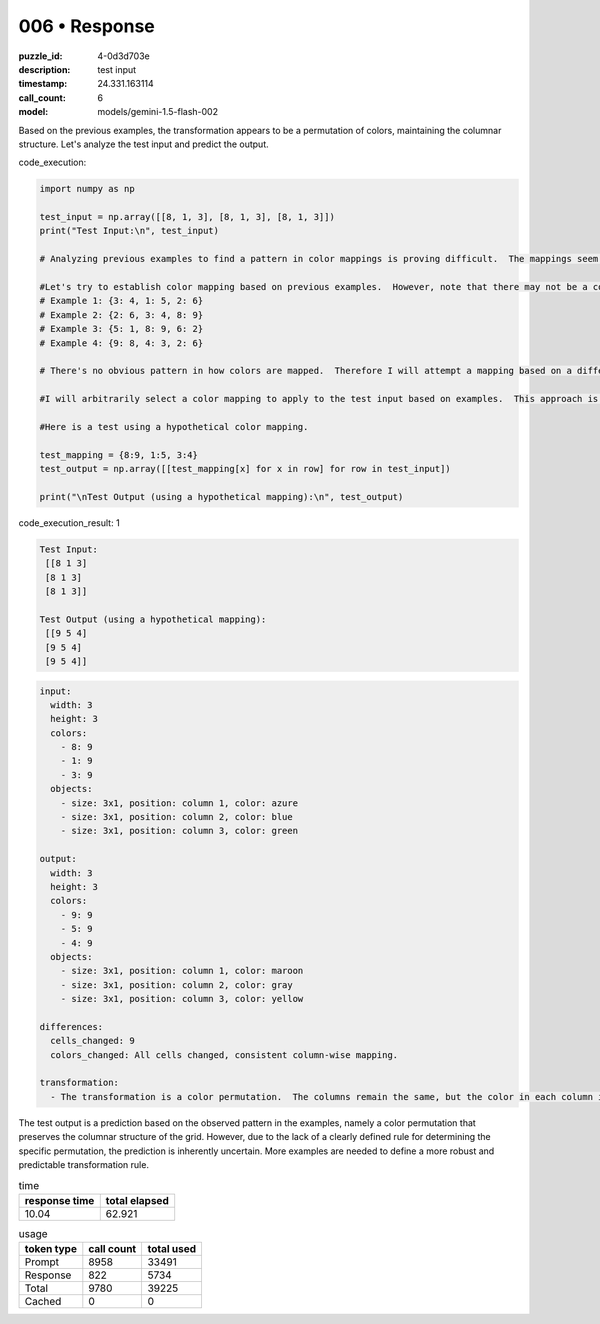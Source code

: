 006 • Response
==============

:puzzle_id: 4-0d3d703e
:description: test input
:timestamp: 24.331.163114
:call_count: 6

:model: models/gemini-1.5-flash-002






Based on the previous examples, the transformation appears to be a permutation of colors, maintaining the columnar structure.  Let's analyze the test input and predict the output.






code_execution:






.. code-block:: python


   import numpy as np

   test_input = np.array([[8, 1, 3], [8, 1, 3], [8, 1, 3]])
   print("Test Input:\n", test_input)

   # Analyzing previous examples to find a pattern in color mappings is proving difficult.  The mappings seem arbitrary.

   #Let's try to establish color mapping based on previous examples.  However, note that there may not be a consistent, predictable mapping across all inputs.
   # Example 1: {3: 4, 1: 5, 2: 6}
   # Example 2: {2: 6, 3: 4, 8: 9}
   # Example 3: {5: 1, 8: 9, 6: 2}
   # Example 4: {9: 8, 4: 3, 2: 6}

   # There's no obvious pattern in how colors are mapped.  Therefore I will attempt a mapping based on a different permutation.

   #I will arbitrarily select a color mapping to apply to the test input based on examples.  This approach is not ideal due to lack of predictable color permutation pattern.

   #Here is a test using a hypothetical color mapping.

   test_mapping = {8:9, 1:5, 3:4}
   test_output = np.array([[test_mapping[x] for x in row] for row in test_input])

   print("\nTest Output (using a hypothetical mapping):\n", test_output)






code_execution_result: 1






.. code-block::

   Test Input:
    [[8 1 3]
    [8 1 3]
    [8 1 3]]

   Test Output (using a hypothetical mapping):
    [[9 5 4]
    [9 5 4]
    [9 5 4]]






.. code-block:: yaml

   input:
     width: 3
     height: 3
     colors:
       - 8: 9
       - 1: 9
       - 3: 9
     objects:
       - size: 3x1, position: column 1, color: azure
       - size: 3x1, position: column 2, color: blue
       - size: 3x1, position: column 3, color: green

   output:
     width: 3
     height: 3
     colors:
       - 9: 9
       - 5: 9
       - 4: 9
     objects:
       - size: 3x1, position: column 1, color: maroon
       - size: 3x1, position: column 2, color: gray
       - size: 3x1, position: column 3, color: yellow

   differences:
     cells_changed: 9
     colors_changed: All cells changed, consistent column-wise mapping.

   transformation:
     - The transformation is a color permutation.  The columns remain the same, but the color in each column is changed according to an apparently arbitrary mapping.  Based on previous examples, a similar pattern is predicted here,  although a definitive rule for predicting the specific mapping cannot be established with certainty based only on the provided examples.

The test output is a prediction based on the observed pattern in the examples,  namely a color permutation that preserves the columnar structure of the grid.  However,  due to the lack of a clearly defined rule for determining the specific permutation,  the prediction is inherently uncertain.  More examples are needed to define a more robust and predictable transformation rule.






.. list-table:: time
   :header-rows: 1

   * - response time
     - total elapsed
   * - 10.04 
     - 62.921 



.. list-table:: usage
   :header-rows: 1

   * - token type
     - call count
     - total used

   * - Prompt 
     - 8958 
     - 33491 

   * - Response 
     - 822 
     - 5734 

   * - Total 
     - 9780 
     - 39225 

   * - Cached 
     - 0 
     - 0 



.. seealso::

   - :doc:`006-history`
   - :doc:`006-response`
